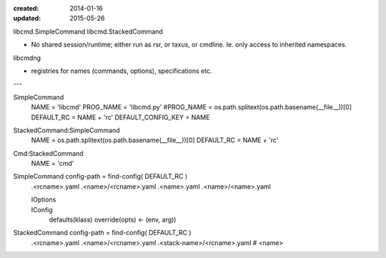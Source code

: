 :created: 2014-01-16
:updated: 2015-05-26


libcmd.SimpleCommand
libcmd.StackedCommand

- No shared session/runtime; either run as rsr, or taxus, or cmdline. 
  Ie. only access to inherited namespaces.

libcmdng

- registries for names (commands, options), specifications 
  etc. 


---

SimpleCommand
    NAME = 'libcmd'
    PROG_NAME = 'libcmd.py'
    #PROG_NAME = os.path.splitext(os.path.basename(__file__))[0]
    DEFAULT_RC = NAME + 'rc'
    DEFAULT_CONFIG_KEY = NAME

StackedCommand:SimpleCommand
    NAME = os.path.splitext(os.path.basename(__file__))[0]
    DEFAULT_RC = NAME + 'rc'

Cmd:StackedCommand
    NAME = 'cmd'


SimpleCommand config-path = find-config( DEFAULT_RC )
    .<rcname>.yaml
    .<name>/<rcname>.yaml
    .<name>.yaml
    .<name>/<name>.yaml

    IOptions
        ..
    IConfig
        defaults(klass)
        override(opts) <- (env, arg))

StackedCommand config-path = find-config( DEFAULT_RC )
    .<rcname>.yaml
    .<name>/<rcname>.yaml
    .<stack-name>/<rcname>.yaml # <name>





